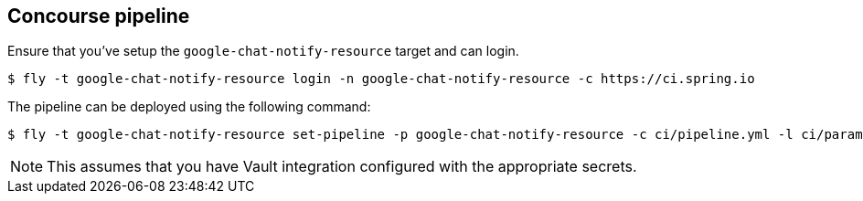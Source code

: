 == Concourse pipeline

Ensure that you've setup the `google-chat-notify-resource` target and can login.

[source]
----
$ fly -t google-chat-notify-resource login -n google-chat-notify-resource -c https://ci.spring.io
----

The pipeline can be deployed using the following command:

[source]
----
$ fly -t google-chat-notify-resource set-pipeline -p google-chat-notify-resource -c ci/pipeline.yml -l ci/parameters.yml
----

NOTE: This assumes that you have Vault integration configured with the appropriate
secrets.
